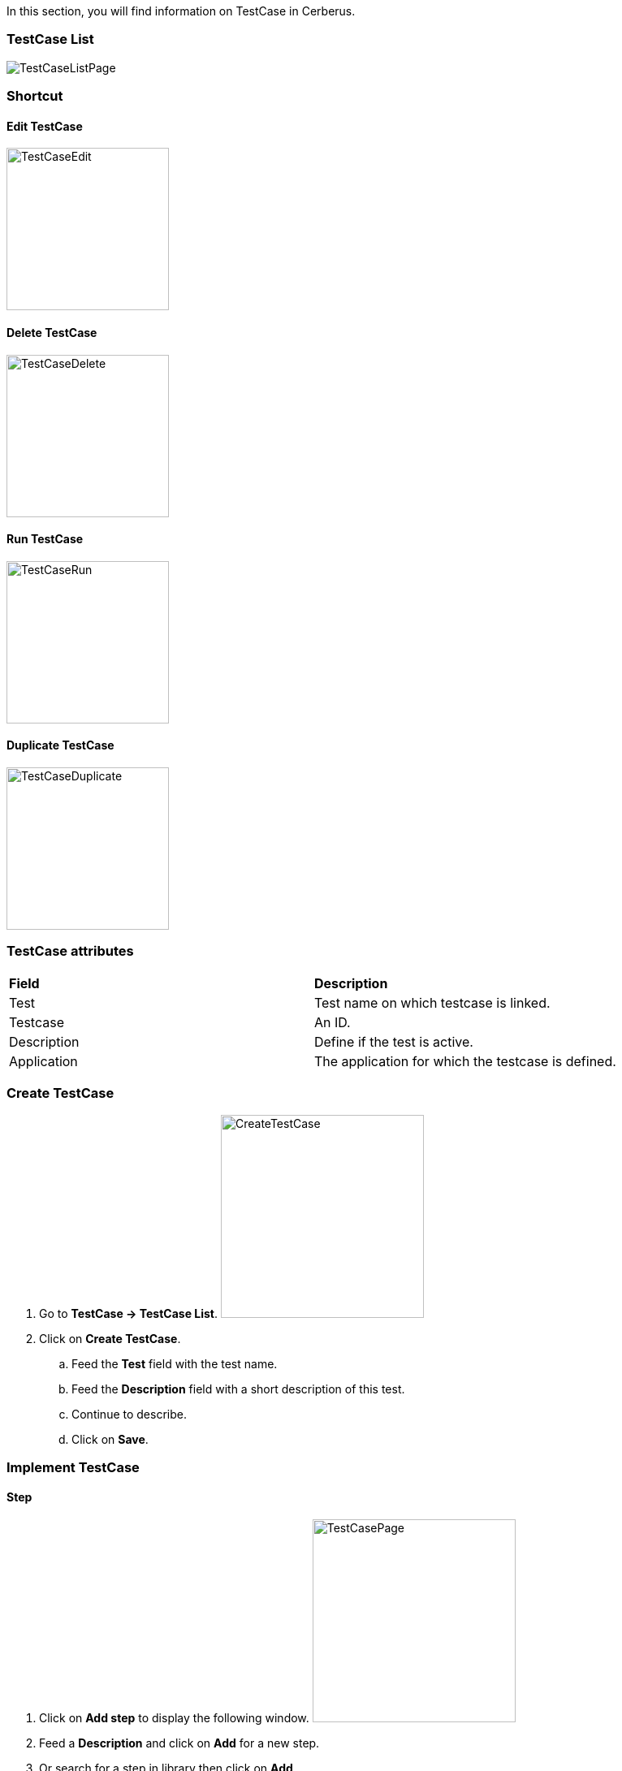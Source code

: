 In this section, you will find information on TestCase in Cerberus.

=== TestCase List

image:testcaselistpage.png[TestCaseListPage]

=== Shortcut

==== Edit TestCase

image:testcaseshortcutedit.png[TestCaseEdit,200,200]

==== Delete TestCase

image:testcaseshortcutdelete.png[TestCaseDelete,200,200]

==== Run TestCase

image:testcaseshortcutrun.png[TestCaseRun,200,200]

==== Duplicate TestCase

image:testcaseshortcutduplicate.png[TestCaseDuplicate,200,200]


=== TestCase attributes
|=== 

| *Field* | *Description*  

| Test | Test name on which testcase is linked.

| Testcase | An ID.

| Description | Define if the test is active.

| Application | The application for which the testcase is defined.

|=== 

=== Create TestCase 

. Go to *[red]#TestCase -> TestCase List#*. image:testcasecreate.png[CreateTestCase,250,250,float="right",align="center"]
. Click on *[red]#Create TestCase#*.
.. Feed the *[red]#Test#* field with the test name.
.. Feed the *[red]#Description#* field with a short description of this test.
.. Continue to describe.
.. Click on *[red]#Save#*.

=== Implement TestCase

==== Step

. Click on *[red]#Add step#* to display the following window.  image:testcasepage.png[TestCasePage,250,250,float="right",align="center"] 
. Feed a *[red]#Description#* and click on *[red]#Add#* for a new step. 
. Or search for a step in library then click on *[red]#Add#*.

image:testcaseaddstep.png[testcaseaddstep]

Your step is created. if you want to put it in library, just click on the book on the right side.
A step in library will be available to add it in all test cases of your current system.

image:testcasesteplibrary.png[testcasesteplibrary]

In the following screenshot you can see a use step. This step is imported from the previous library step.
You are not able to modify it (all fields are grey). But you can find a link at the top to open the library if you want to modify your step. All use steps from this library will be impacted by your modification.

To modify only this use step, you have to click on the padlock icon but it will not be a use step anymore. (modification on library step will not affect it)

image:testcaseusestep.png[testcaseusestep]

NOTE: You have the possibility to switch the position of your steps by clicking on the 3 dots.

image:testcasemovestep1.png[testcaseusestep] image:testcasemovestep2.png[testcaseusestep]

==== Action

|=== 

| *Action* | *Description*  
| Unknown | Unknown action. Default Action when creating a new action
| keypress | will allow you to press any key in the current web page. *[red]#Value1#*	: Keycode of the key to press Example : ENTER
| hidekeyboard | Hide the currently visible keyboard 
| swipe | TBD
| click | will allow you to click on an element inside the current page. 
*[red]#Value1#*	Identifier and name of the element to click in the form of : identifier=html_reference. Example : id=html_reference
| mouseButtonLeftPress |TBD 
| mouseButtonLeftRelease | TBD
| doubleClick |  will allow you to double click on an element inside the current page. 
*[red]#Value1#*	Identifier and name of the element to click in the form of : identifier=html_reference. Example : id=html_reference
| rightClick |  will allow you to right click on an element inside the current page. 
*[red]#Value1#*	Identifier and name of the element to click in the form of : identifier=html_reference. Example : id=html_reference
| focustoIframe | TBD
| focustoDefaultIframe | TBD
| Switchtowindow | TBD
| manageDialog | TBD
| mouseOver | Mouse cursor over an object *[red]#Element path#* : the id of the element
| OpenUrlWithBase | TBD
| OpenUrlLogin | TBD
| OpenUrl | TBD
| select | TBD
| type | Write a data in a field. *[red]#Element path#* : the id of the field  *[red]#Property Name#* : the property containing the value to type (can be a property or text. 
| wait | Wait for a certain amount of time Feed a number (ms) or wait for element present feed an element (xpath)
| CallSoapWithBase | TBD
| CallSoap | To call a SOAP.  Feed one the following field *[red]#Soap Name (library)#* : Name of the SOAP stored in library  *[red]#Property Name#* : Name of the property if the SOAP is defined in property
| removeDifference | TBD
| executeSqlUpdate |  will allow you to execute SQL update (insert,delete,update). Feed the *[red]#Database Name#* and the *[red]#Script#* to execute. Database has to be declared to your system and environment.
| executeSqlStoredProcedure | will allow you to execute SQL stored procedure. Feed the *[red]#Database Name#* and the *[red]#Stored Procedure#* to execute. Database has to be declared to your system and environment.
| CalculateProperty | will allow you to calculate a *[red]#Property#* defined in the property section of the test case.
[Optional] Feed *[red]#Value2#* with another property to affect to the previous *[red]#Property Name#* a new value. Useful to override the one defined from the property section during an execution. 
| doNothing | Just perform no action. No action will be executed and engine will go to the next action or control
| skipAction | 	Skip this action. No action will be executed and engine will go to the next action. Controls associated to this action will be skipped too.

|=== 

==== Control

|===
| *Control* | *Description*  
| Unknown | Unknown control. Default control when creating a new control
| getPageSource | TBD
| skipControl | 	Skip the control.
| takeScreenshot | TBD
| verifyElementClickable | *[green]#OK#* if *[red]#Element#* is clickable.
| verifyElementDifferent | TBD
| verifyElementinElement | TBD
| verifyElementEquals | TBD
| verifyElementNotClickable | TBD
| verifyElementNotPresent | TBD
| verifyElementNotVisible | TBD
| verifyElementPresent | *[green]#OK#* if *[red]#Element#* is found on the current page.
| verifyElementVisible | *[green]#OK#* if *[red]#Element#* is visible on the current page.
| verifyElementDifferent | TBD
| verifyIntegerEquals | *[green]#OK#* if the *[red]#Integer1#* is equal to the *[red]#Integer2#*.
| verifyIntegerGreater | *[green]#OK#* if the *[red]#Integer1#* is greater than the *[red]#Integer2#*.
| verifyIntegerMinor | *[green]#OK#* if the *[red]#Integer1#* is lower than the *[red]#Integer2#*.
| verifyRegexInElement | TBD
| verifyStringContains | TBD
| verifyStringEqual | *[green]#OK#* if the *[red]#String1#* is equal to the *[red]#String2#*.
| verifyStringGreater | TBD
| verifyStringMinor | TBD
| verifyTextInDialog | TBD
| verifyTextInElement | TBD
| verifyTextInPage | TBD
| verifyTextNotInElement | TBD
| verifyTextNotInPage | TBD
| verifyTitle | TBD
| verifyUrl | *[green]#OK#* if the *[red]#URL#* of the current page equal to the *[red]#URL#* indicated .
| verifyXmlTreeStructure | TBD
|===

==== Property

When Clicking on Button image:buttonmanageproperties.png[buttonManageProperties], the Window "Manage Properties" will open.
From there you can :

* either manage your TestCase properties
* or see your inherited properties - coming from the step libraries of your use steps.

image:windowmanageproperties.png[windowManageProperties]

|=== 

| *Field* | *Description*  

| Property | Name of the property.

| Type | The way the property is going to be calculated.

| Value | Value of the property.

| DB | DataBase in which the property will "executeSql".

| Length | When calculating a list of values, defines the number of rows the property will return.

| Row Limit | When returning a list of values, limits the number of rows the property will consider for random purposes.

| Nature | Defines the unique value that will be used in the execution. By default, STATIC has no rules defined : it will take the first result it finds.

| Desription | Description of the property.

| Countries | Countries for which the property will be calculated (environment parameter).

|=== 

==== Variables

You can use variables in the action and control's values.
These variable are define in cerberus and you can have access to them with the right syntax.

A variable is defined between %

The easiest way to feed an action with a property or an object, is to use the auto-completion :

. *[red]#Create#* your *property* or your *application object [red]#in advance#*
. *[red]#Type#* "%"
. *[red]#Select#* property or object
. *[red]#Select#* property-name or object-name
. If it's an object, *[red]#select#* its value / picture path / picture url

image:testcasevariables.png[testCaseVariables]

These syntax are available:

. %property.myproperty% : Get the property myproperty
. %object.myobject.value% : Get the application object myobject's value
. %object.myobject.picturepath% : Get the application object myobject's picture path
. %object.myobject.pictureurl% : Get the application object myobject's picure url

Below you will find usefull properties :

|=== 

| *Value* | *Description*   
| %SYS_SYSTEM% | System value 
| %SYS_APPLI% |	Application reference
| %SYS_APP_DOMAIN% |	Domain of the Application
| %SYS_APP_VAR1% |	VAR1 of the application on the environment.
| %SYS_APP_VAR2% |	VAR2 of the application on the environment.
| %SYS_APP_VAR3% |	VAR3 of the application on the environment.
| %SYS_APP_VAR4% |	VAR4 of the application on the environment.
| %SYS_ENV% |	Environment value
| %SYS_ENVGP% |	Environment group code
| %SYS_COUNTRY% |	Country code
| %SYS_TEST% |	Test.
| %SYS_TESTCASE% |	TestCase
| %SYS_COUNTRYGP1% |	Country group1 value
| %SYS_SSIP% |	Selenium server IP
| %SYS_SSPORT% |	Selenium server port
| %SYS_BROWSER% |	Browser name of the current execution.
| %SYS_TAG% |	Execution tag
| %SYS_EXECUTIONID% |	Execution ID
| %SYS_EXESTART% |	Start date and time of the execution with format : 2016-12-31 21:24:53.008.
| %SYS_EXESTORAGEURL% |	Path where media are stored (based from the exeid).
| %SYS_STEP.n.RETURNCODE% |	Return Code of the step n. n being the execution sequence of the step (sort).
| %SYS_TODAY-yyyy% |	Year of today
| %SYS_TODAY-MM% |	Month of today
| %SYS_TODAY-dd% |	Day of today
| %SYS_TODAY-doy% |	Day of today from the beginning of the year
| %SYS_TODAY-HH% |	Hour of today
| %SYS_TODAY-mm% |	Minute of today
| %SYS_TODAY-ss% |	Second of today
| %SYS_YESTERDAY-yyyy% |	Year of yesterday
| %SYS_YESTERDAY-MM% |	Month of yesterday
| %SYS_YESTERDAY-dd% |	Day of yesterday
| %SYS_TODAY-doy% |	Day of yesterday from the beginning of the year
| %SYS_YESTERDAY-HH% |	Hour of yesterday
| %SYS_YESTERDAY-mm% |	Minute of yesterday
| %SYS_YESTERDAY-ss% |	Second of yesterday
| %SYS_ELAPSED-EXESTART% |	Number of milisecond since the start of the execution.
| %SYS_ELAPSED-STEPSTART% |	Number of milisecond since the start of the execution of the current step.

|=== 
